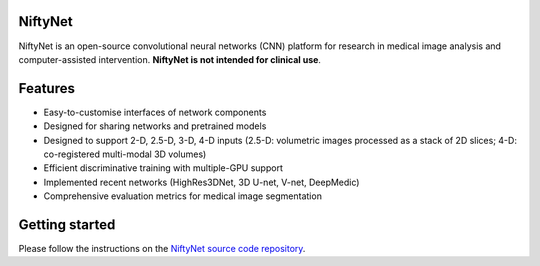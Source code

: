 NiftyNet
========

NiftyNet is an open-source convolutional neural networks (CNN) platform for
research in medical image analysis and computer-assisted intervention.
**NiftyNet is not intended for clinical use**.

Features
========

* Easy-to-customise interfaces of network components
* Designed for sharing networks and pretrained models
* Designed to support 2-D, 2.5-D, 3-D, 4-D inputs (2.5-D: volumetric images processed as a stack of 2D slices; 4-D: co-registered multi-modal 3D volumes)
* Efficient discriminative training with multiple-GPU support
* Implemented recent networks (HighRes3DNet, 3D U-net, V-net, DeepMedic)
* Comprehensive evaluation metrics for medical image segmentation

Getting started
===============

Please follow the instructions on the `NiftyNet source code repository`_.

.. _`NiftyNet source code repository`: https://cmiclab.cs.ucl.ac.uk/CMIC/NiftyNet
.. _`Centre for Medical Image Computing`: http://cmic.cs.ucl.ac.uk/
.. _`University College London (UCL)`: http://www.ucl.ac.uk/
